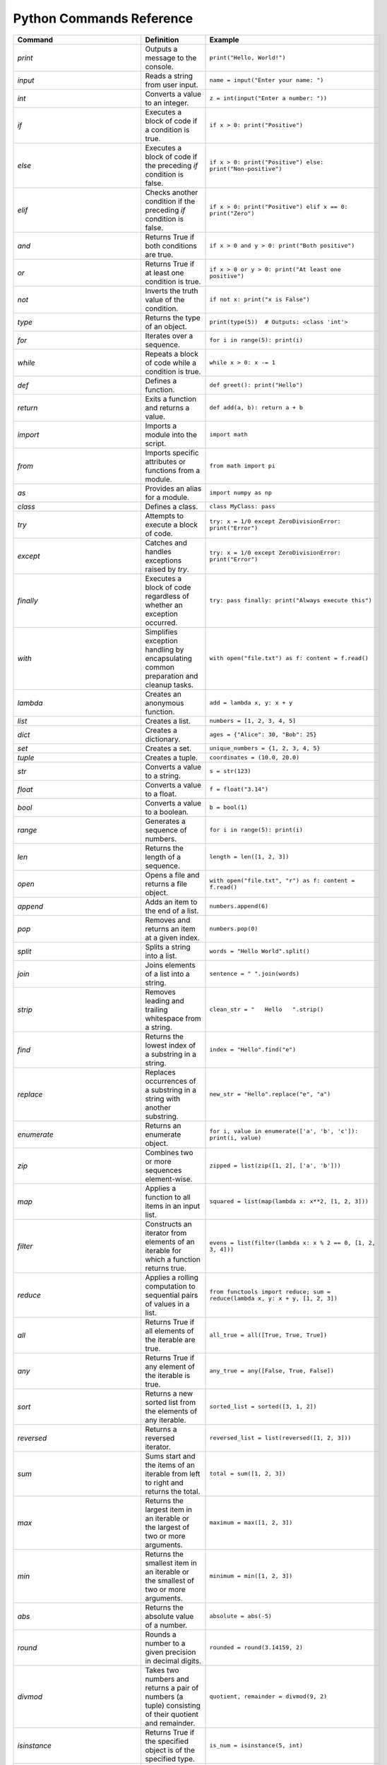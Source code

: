 Python Commands Reference
=========================

.. list-table:: 
   :header-rows: 1

   * - Command
     - Definition
     - Example
   * - `print`
     - Outputs a message to the console.
     - ``print("Hello, World!")``
   * - `input`
     - Reads a string from user input.
     - ``name = input("Enter your name: ")``
   * - `int`
     - Converts a value to an integer.
     - ``z = int(input("Enter a number: "))``
   * - `if`
     - Executes a block of code if a condition is true.
     - ``if x > 0: print("Positive")``
   * - `else`
     - Executes a block of code if the preceding `if` condition is false.
     - ``if x > 0: print("Positive") else: print("Non-positive")``
   * - `elif`
     - Checks another condition if the preceding `if` condition is false.
     - ``if x > 0: print("Positive") elif x == 0: print("Zero")``
   * - `and`
     - Returns True if both conditions are true.
     - ``if x > 0 and y > 0: print("Both positive")``
   * - `or`
     - Returns True if at least one condition is true.
     - ``if x > 0 or y > 0: print("At least one positive")``
   * - `not`
     - Inverts the truth value of the condition.
     - ``if not x: print("x is False")``
   * - `type`
     - Returns the type of an object.
     - ``print(type(5))  # Outputs: <class 'int'>``
   * - `for`
     - Iterates over a sequence.
     - ``for i in range(5): print(i)``
   * - `while`
     - Repeats a block of code while a condition is true.
     - ``while x > 0: x -= 1``
   * - `def`
     - Defines a function.
     - ``def greet(): print("Hello")``
   * - `return`
     - Exits a function and returns a value.
     - ``def add(a, b): return a + b``
   * - `import`
     - Imports a module into the script.
     - ``import math``
   * - `from`
     - Imports specific attributes or functions from a module.
     - ``from math import pi``
   * - `as`
     - Provides an alias for a module.
     - ``import numpy as np``
   * - `class`
     - Defines a class.
     - ``class MyClass: pass``
   * - `try`
     - Attempts to execute a block of code.
     - ``try: x = 1/0 except ZeroDivisionError: print("Error")``
   * - `except`
     - Catches and handles exceptions raised by `try`.
     - ``try: x = 1/0 except ZeroDivisionError: print("Error")``
   * - `finally`
     - Executes a block of code regardless of whether an exception occurred.
     - ``try: pass finally: print("Always execute this")``
   * - `with`
     - Simplifies exception handling by encapsulating common preparation and cleanup tasks.
     - ``with open("file.txt") as f: content = f.read()``
   * - `lambda`
     - Creates an anonymous function.
     - ``add = lambda x, y: x + y``
   * - `list`
     - Creates a list.
     - ``numbers = [1, 2, 3, 4, 5]``
   * - `dict`
     - Creates a dictionary.
     - ``ages = {"Alice": 30, "Bob": 25}``
   * - `set`
     - Creates a set.
     - ``unique_numbers = {1, 2, 3, 4, 5}``
   * - `tuple`
     - Creates a tuple.
     - ``coordinates = (10.0, 20.0)``
   * - `str`
     - Converts a value to a string.
     - ``s = str(123)``
   * - `float`
     - Converts a value to a float.
     - ``f = float("3.14")``
   * - `bool`
     - Converts a value to a boolean.
     - ``b = bool(1)``
   * - `range`
     - Generates a sequence of numbers.
     - ``for i in range(5): print(i)``
   * - `len`
     - Returns the length of a sequence.
     - ``length = len([1, 2, 3])``
   * - `open`
     - Opens a file and returns a file object.
     - ``with open("file.txt", "r") as f: content = f.read()``
   * - `append`
     - Adds an item to the end of a list.
     - ``numbers.append(6)``
   * - `pop`
     - Removes and returns an item at a given index.
     - ``numbers.pop(0)``
   * - `split`
     - Splits a string into a list.
     - ``words = "Hello World".split()``
   * - `join`
     - Joins elements of a list into a string.
     - ``sentence = " ".join(words)``
   * - `strip`
     - Removes leading and trailing whitespace from a string.
     - ``clean_str = "   Hello   ".strip()``
   * - `find`
     - Returns the lowest index of a substring in a string.
     - ``index = "Hello".find("e")``
   * - `replace`
     - Replaces occurrences of a substring in a string with another substring.
     - ``new_str = "Hello".replace("e", "a")``
   * - `enumerate`
     - Returns an enumerate object.
     - ``for i, value in enumerate(['a', 'b', 'c']): print(i, value)``
   * - `zip`
     - Combines two or more sequences element-wise.
     - ``zipped = list(zip([1, 2], ['a', 'b']))``
   * - `map`
     - Applies a function to all items in an input list.
     - ``squared = list(map(lambda x: x**2, [1, 2, 3]))``
   * - `filter`
     - Constructs an iterator from elements of an iterable for which a function returns true.
     - ``evens = list(filter(lambda x: x % 2 == 0, [1, 2, 3, 4]))``
   * - `reduce`
     - Applies a rolling computation to sequential pairs of values in a list.
     - ``from functools import reduce; sum = reduce(lambda x, y: x + y, [1, 2, 3])``
   * - `all`
     - Returns True if all elements of the iterable are true.
     - ``all_true = all([True, True, True])``
   * - `any`
     - Returns True if any element of the iterable is true.
     - ``any_true = any([False, True, False])``
   * - `sort`
     - Returns a new sorted list from the elements of any iterable.
     - ``sorted_list = sorted([3, 1, 2])``
   * - `reversed`
     - Returns a reversed iterator.
     - ``reversed_list = list(reversed([1, 2, 3]))``
   * - `sum`
     - Sums start and the items of an iterable from left to right and returns the total.
     - ``total = sum([1, 2, 3])``
   * - `max`
     - Returns the largest item in an iterable or the largest of two or more arguments.
     - ``maximum = max([1, 2, 3])``
   * - `min`
     - Returns the smallest item in an iterable or the smallest of two or more arguments.
     - ``minimum = min([1, 2, 3])``
   * - `abs`
     - Returns the absolute value of a number.
     - ``absolute = abs(-5)``
   * - `round`
     - Rounds a number to a given precision in decimal digits.
     - ``rounded = round(3.14159, 2)``
   * - `divmod`
     - Takes two numbers and returns a pair of numbers (a tuple) consisting of their quotient and remainder.
     - ``quotient, remainder = divmod(9, 2)``
   * - `isinstance`
     - Returns True if the specified object is of the specified type.
     - ``is_num = isinstance(5, int)``
   * - `issubclass`
     - Returns True if a class is a subclass of another class.
     - ``class A: pass; class B(A): pass; issubclass(B, A)``
   * - `callable`
     - Returns True if the object appears callable.
     - ``callable(print)``
   * - `eval`
     - Parses the expression passed to this method and runs python expression (code) within the program.
     - ``result = eval("1 + 1")``
   * - `exec`
     - Executes the dynamically created program, which is either a string or a code object.
     - ``exec('x = 5')``
   * - `compile`
     - Compiles source into a code or AST object.
     - ``code = compile('a = 5', '<string>', 'exec')``
   * - `globals`
     - Returns the dictionary representing the current global symbol table.
     - ``global_vars = globals()``
   * - `locals`
     - Updates and returns a dictionary representing the current local symbol table.
     - ``local_vars = locals()``
   * - `dir`
     - Attempts to return a list of valid attributes for the object.
     - ``attributes = dir([])``
   * - `help`
     - Invokes the built-in help system.
     - ``help(print)``
   * - `id`
     - Returns the identity of an object.
     - ``obj_id = id([])``
   * - `+`
     - Addition operator
     - ``2 + 3``
   * - `-`
     - Subtraction operator
     - ``5 - 2``
   * - `*`
     - Multiplication operator
     - ``3 * 4``
   * - `/`
     - Division operator
     - ``10 / 2``
   * - `==`
     - Equality comparison operator
     - ``x == y``
   * - `=`
     - Assignment operator
     - ``x = 5``
   * - `equation`
     - Mathematical equation
     - ``x = 2 * (y + 3)``
   * - `.capitalize()`
     - Returns a capitalized version of the string
     - ``"hello".capitalize()``
   * - `.upper()`
     - Converts a string to uppercase
     - ``"hello".upper()``
   * - `.title()`
     - Converts the first character of each word to uppercase
     - ``"hello world".title()``
   * - `.lower()`
     - Converts a string to lowercase
     - ``"HELLO".lower()``
   * - `True`
     - Boolean value representing true
     - ``a = True``
   * - `False`
     - Boolean value representing false
     - ``b = False``
   * - `>=`
     - Greater than or equal to comparison operator
     - ``if x >= y:``
   * - `if/else`
     - Conditional statement
     - ``if condition:``
   * - `int(input("Enter a value:"))`
     - Reads and converts input to an integer
     - ``num = int(input("Enter a number: "))``
   * - `and`
     - Logical operator - and
     - ``if x and y >= z:``
   * - `type(int(input("Enter a value:")))`
     - Reads input, converts to int, and checks its type
     - ``type(int(input("Enter a value: ")))``
   * - `try/except`
     - Exception handling
     - ``try:``
   * - `if num is not None:`
     - Checks if variable `num` is not None
     - ``if num is not None:``
   * - `remove`
     - Removes the first occurrence of a value from a list.
     - ``numbers.remove(3)``
   * - `extend`
     - Adds all elements of a list to another list.
     - ``numbers.extend([6, 7, 8])``
   * - `insert`
     - Inserts an item at a specified position in a list.
     - ``numbers.insert(0, 1)``
   * - `index`
     - Returns the index of the first occurrence of a value in a list.
     - ``index = numbers.index(2)``
   * - `loc`
     - Returns label-based indexer.
     - ``print(df.loc[[1, 3]])``
   * - `for in (for loop)`
     - Iterates over a sequence.
     - ``for item in my_list: print(item)``
   * - `for in range`
     - Iterates over a sequence of numbers.
     - ``for i in range(5): print(i)``
   * - `factorial`
     - Returns the factorial of a number.
     - ``import math; factorial = math.factorial(5)``
   * - `if else`
     - Executes a block of code if a condition is true, otherwise another block.
     - ``x = 10; result = "Positive" if x > 0 else "Non-positive"``
   * - `square/**`
     - Raises a number to the power of two.
     - ``square = 5 ** 2``
   * - `[ ]`
     - Creates a list or accesses elements of a list.
     - ``my_list = [1, 2, 3]; x = my_list[0]``
   * - `{ }`
     - Creates a dictionary or sets.
     - ``my_dict = {'a': 1, 'b': 2}; my_set = {1, 2, 3}``
   * - `key`
     - Accesses the value associated with a key in a dictionary.
     - ``value = my_dict['a']``
   * - `union`
     - Returns a set containing the union of two or more sets.
     - ``set1 = {1, 2, 3}; set2 = {3, 4, 5}; union_set = set1 | set2``
   * - `intersection`
     - Returns a set containing the intersection of two or more sets.
     - ``intersection_set = set1 & set2``
   * - `difference`
     - Returns a set containing the difference between two or more sets.
     - ``difference_set = set1 - set2``
   * - `subset`
     - Returns True if all elements of a set are present in another set.
     - ``is_subset = set1 <= set2``
   * - `superset`
     - Returns True if a set has all elements of another set.
     - ``is_superset = set1 >= set2``
   * - `close`
     - Closes a file.
     - ``file.close()``
   * - `write “w” ()`
     - Writes to a file (creates a new file if it does not exist).
     - ``with open("file.txt", "w") as f: f.write("Hello, World!")``
   * - `create “x” ()`
     - Creates a new file.
     - ``with open("file.txt", "x") as f: pass``
   * - `close ()`
     - Closes a file.
     - ``file.close()``
   * - `open ()`
     - Opens a file and returns a file object.
     - ``with open("file.txt", "r") as f: content = f.read()``
   * - `read “r” ()`
     - Reads from a file.
     - ``with open("file.txt", "r") as f: content = f.read()``
   * - `append “a” ()`
     - Appends to a file.
     - ``with open("file.txt", "a") as f: f.write("New line")``
   * - `readline ()`
     - Reads a single line from a file.
     - ``with open("file.txt", "r") as f: line = f.readline()``
   * - `\n`
     - Represents a newline character.
     - ``multiline_str = "Line 1\nLine 2"``
   * - `strip ()`
     - Removes leading and trailing whitespace from a string.
     - ``clean_str = "   Hello   ".strip()``
   * - `%d`
     - Format specifier for integer.
     - ``num = 5; print("Number: %d" % num)``
   * - `%x`
     - Format specifier for hexadecimal integer.
     - ``num = 10; print("Hexadecimal: %x" % num)``
   * - `with`
     - Simplifies exception handling by encapsulating common preparation and cleanup tasks.
     - ``with open("file.txt") as f: content = f.read()``
   * - `string`
     - Defines a string.
     - ``my_str = "Hello, World!"``
   * - `enumerate`
     - Returns an enumerate object.
     - ``for i, value in enumerate(['a', 'b', 'c']): print(i, value)``
   * - `break`
     - Terminates the loop statement and transfers execution to the statement immediately following the loop.
     - ``for i in range(10): if i == 5: break``
   * - `binary mode`
     - Opens a file in binary mode.
     - ``with open("file.bin", "wb") as f: f.write(b'binary data')``
   * - `split`
     - Splits a string into a list.
     - ``words = "Hello World".split()``
   * - `join`
     - Joins elements of a list into a string.
     - ``sentence = " ".join(words)``
   * - `for in range`
     - Iterates over a sequence of numbers.
     - ``for i in range(5): print(i)``
   * - `range(start, end, step)`
     - Generates a sequence of numbers with a specified start, end, and step.
     - ``for i in range(1, 10, 2): print(i)``
   * - `isinstance`
     - Returns True if the specified object is of the specified type.
     - ``is_num = isinstance(5, int)``
   * - `sorted`
     - Returns a new sorted list from the elements of any iterable.
     - ``sorted_list = sorted([3, 1, 2])``
   * - `bool`
     - Converts a value to a boolean.
     - ``b = bool(1)``
   * - `if`
     - Executes a block of code if a condition is true.
     - ``if x > 0: print("Positive")``
   * - `if-elif`
     - Checks another condition if the preceding `if` condition is false.
     - ``if x > 0: print("Positive") elif x == 0: print("Zero")``
   * - `if-else`
     - Executes a block of code if a condition is true, otherwise another block.
     - ``x = 10; result = "Positive" if x > 0 else "Non-positive"``
   * - `else`
     - Executes a block of code if the preceding `if` condition(s) are false.
     - ``if x > 0: print("Positive") else: print("Non-positive")``
   * - `elif`
     - Checks another condition if the preceding `if` condition is false.
     - ``if x > 0: print("Positive") elif x == 0: print("Zero")``
   * - `weather forecast`
     - Provides weather information.
     - ``weather_forecast = {"temperature": 25, "conditions": "sunny"}``
   * - `for`
     - Iterates over a sequence.
     - ``for item in my_list: print(item)``
   * - `break`
     - Terminates the loop statement and transfers execution to the statement immediately following the loop.
     - ``for i in range(10): if i == 5: break``
   * - `continue`
     - Skips the rest of the loop and continues with the next iteration.
     - ``for i in range(10): if i == 5: continue``
   * - `else in for loop`
     - Executes a block of code when the loop is finished executing.
     - ``for i in range(3): print(i) else: print("Finished")``
   * - `nested`
     - A loop inside another loop.
     - ``for i in range(3): for j in range(2): print(i, j)``
   * - `nested loop`
     - A loop inside another loop.
     - ``for i in range(3): for j in range(2): print(i, j)``
   * - `def`
     - Defines a function.
     - ``def greet(): print("Hello")``
   * - `return`
     - Exits a function and returns a value.
     - ``def add(a, b): return a + b``
   * - `info`
     - Provides a concise summary of a DataFrame.
     - ``data.info()``
   * - `shape`
     - Returns a tuple representing the dimensionality of a DataFrame.
     - ``shape = data.shape``
   * - `head`
     - Returns the first n rows of a DataFrame.
     - ``top_rows = data.head()``
   * - `tail`
     - Returns the last n rows of a DataFrame.
     - ``bottom_rows = data.tail()``
   * - `.columns`
     - Returns the column labels of a DataFrame.
     - ``columns = data.columns``
   * - `.index()`
     - Returns the index labels of a DataFrame.
     - ``index = data.index``
   * - `.describe()`
     - Generates descriptive statistics of a DataFrame.
     - ``stats = data.describe()``
   * - `.iloc`
     - Purely integer-location based indexing for selection by position.
     - ``data.iloc[1]``
   * - `data.iloc[1]`
     - Selects a specific row in a DataFrame by index location.
     - ``row = data.iloc[1]``
   * - `data.iloc[:, 0]`
     - Selects a specific column in a DataFrame by index location.
     - ``column = data.iloc[:, 0]``
   * - `.copy()`
     - Creates a copy of a DataFrame.
     - ``data_copy = data.copy()``
   * - `.concat()`
     - Concatenates two or more DataFrames.
     - ``combined_data = pd.concat([data1, data2])``
   * - `.dropna()`
     - Removes rows or columns with missing values (NaN).
     - ``clean_data = data.dropna()``
   * - `.mean()`
     - Computes the mean of numeric columns in a DataFrame.
     - ``avg = data.mean()``
   * - `.rename()`
     - Renames columns or index labels of a DataFrame.
     - ``data.rename(columns={'A': 'a', 'B': 'b'})``
   * - `.plot()`
     - Plots the data in a DataFrame.
     - ``data.plot()``
   * - `correlation_matrix`
     - Displays a correlation matrix.
     - ``corr_matrix = data.corr()``
   * - `annot`
     - Annotates the cells of a heatmap or other plot.
     - ``sns.heatmap(corr_matrix, annot=True)``
   * - `cmap`
     - Specifies the colormap for a plot.
     - ``sns.heatmap(corr_matrix, cmap='coolwarm')``
   * - `fmt`
     - Formats the text or numbers in a plot.
     - ``sns.heatmap(corr_matrix, fmt='.2f')``
   * - `.idxmax`
     - Returns the index of the first occurrence of the maximum value.
     - ``max_index = data['column'].idxmax()``
   * - `subplot`
     - Creates a subplot in a plot.
     - ``plt.subplot(1, 2, 1)``
   * - `countplot`
     - Shows the counts of observations in each categorical bin.
     - ``sns.countplot(x='column', data=data)``
   * - `kind`
     - Specifies the type of plot to be created.
     - ``data.plot(kind='scatter', x='A', y='B')``
   * - `bbox_to_anchor`
     - Specifies the bounding box of a legend.
     - ``plt.legend(bbox_to_anchor=(1.05, 1))``
   * - `plot.map`
     - Maps a function to each element of a plot.
     - ``sns.pairplot(data.map(func))``
   * - `map`
     - Applies a function to each element of a series or DataFrame.
     - ``data['column'].map(func)``
   * - `correlation`
     - Measures the strength and direction of the linear relationship between two variables.
     - ``corr = data['A'].corr(data['B'])``
   * - `matrix`
     - Represents a matrix.
     - ``matrix = [[1, 2], [3, 4]]``
   * - `K-Nearest Neighbors (KNN)`
     - A supervised machine learning algorithm used for classification and regression.
     - ``from sklearn.neighbors import KNeighborsClassifier``
   * - `import pandas as pd`
     - Import the pandas library for data manipulation.
     - ``import pandas as pd``
   * - `pd.read_csv`
     - Read a comma-separated values (CSV) file into a DataFrame.
     - ``iris_dataset = pd.read_csv('/path/to/file.csv')``
   * - `print`
     - Print the specified message to the console.
     - ``print("Hello, World!")``
   * - `iris_dataset.head`
     - Return the first n rows of the DataFrame.
     - ``print(iris_dataset.head())``
   * - `iris_dataset.isnull`
     - Detect missing values in the DataFrame.
     - ``missing_values = iris_dataset.isnull().sum()``
   * - `iris_dataset.nunique`
     - Count unique values in each column.
     - ``unique_counts = iris_dataset.nunique()``
   * - `iris_dataset['species'].value_counts`
     - Return a Series containing counts of unique values.
     - ``species_distribution = iris_dataset['species'].value_counts()``
   * - `iris_dataset.skew`
     - Return the skewness of each numeric column.
     - ``skewness = iris_dataset.skew()``
   * - `iris_dataset.kurt`
     - Return the kurtosis of each numeric column.
     - ``kurtosis = iris_dataset.kurt()``
   * - `shapiro`
     - Perform the Shapiro-Wilk test for normality.
     - ``stat, p = shapiro(iris_dataset['column'])``
   * - `StandardScaler`
     - Standardize features by removing the mean and scaling to unit variance.
     - ``scaler = StandardScaler()``
   * - `PolynomialFeatures`
     - Generate a new feature matrix consisting of all polynomial combinations.
     - ``poly = PolynomialFeatures(degree=2)``
   * - `PCA`
     - Perform Principal Component Analysis.
     - ``pca = PCA(n_components=2)``
   * - `train_test_split`
     - Split arrays or matrices into random train and test subsets.
     - ``X_train, X_test, y_train, y_test = train_test_split(X, y, test_size=0.2)``
   * - `LogisticRegression`
     - Perform logistic regression.
     - ``model = LogisticRegression()``
   * - `accuracy_score`
     - Compute the accuracy classification score.
     - ``accuracy = accuracy_score(y_true, y_pred)``
   * - `KNeighborsClassifier`
     - Classify using k-nearest neighbors.
     - ``knn = KNeighborsClassifier(n_neighbors=5)``
   * - `DecisionTreeClassifier`
     - Build a decision tree classifier.
     - ``tree = DecisionTreeClassifier()``
   * - `RandomForestClassifier`
     - Build a random forest classifier.
     - ``forest = RandomForestClassifier(n_estimators=100)``
   * - `SVC`
     - Perform support vector classification.
     - ``svm = SVC(kernel='linear')``
   * - `cross_val_score`
     - Evaluate a score by cross-validation.
     - ``cv_scores = cross_val_score(model, X, y, cv=5)``
   * - `GridSearchCV`
     - Perform grid search with cross-validation for hyperparameter tuning.
     - ``grid = GridSearchCV(SVC(), param_grid, refit=True)``
   * - `confusion_matrix`
     - Compute confusion matrix to evaluate accuracy.
     - ``cm = confusion_matrix(y_true, y_pred)``
   * - `ConfusionMatrixDisplay`
     - Plot the confusion matrix.
     - ``disp = ConfusionMatrixDisplay(confusion_matrix=cm)``
   * - `classification_report`
     - Generate a classification report.
     - ``report = classification_report(y_true, y_pred)``
   * - `roc_curve`
     - Compute Receiver Operating Characteristic (ROC).
     - ``fpr, tpr, _ = roc_curve(y_true, y_score)``
   * - `auc`
     - Compute Area Under the Curve (AUC) for ROC.
     - ``roc_auc = auc(fpr, tpr)``
   * - `label_binarize`
     - Binarize labels in a one-vs-all fashion.
     - ``y_bin = label_binarize(y, classes=[0, 1, 2])``
   * - `OneVsRestClassifier`
     - One-vs-the-rest (OvR) multiclass strategy.
     - ``classifier = OneVsRestClassifier(SVC())``
   * - `cycle`
     - Cycle through an iterable indefinitely.
     - ``colors = cycle(['aqua', 'darkorange', 'cornflowerblue'])``
   * - `plt.figure`
     - Create a new figure.
     - ``plt.figure()``
   * - `plt.plot`
     - Plot y versus x as lines and/or markers.
     - ``plt.plot(fpr, tpr, label='ROC curve')``
   * - `plt.xlim`
     - Set the x-axis view limits.
     - ``plt.xlim([0.0, 1.0])``
   * - `plt.ylim`
     - Set the y-axis view limits.
     - ``plt.ylim([0.0, 1.05])``
   * - `plt.xlabel`
     - Set the label for the x-axis.
     - ``plt.xlabel('False Positive Rate')``
   * - `plt.ylabel`
     - Set the label for the y-axis.
     - ``plt.ylabel('True Positive Rate')``
   * - `plt.title`
     - Set the title of the current axes.
     - ``plt.title('Receiver Operating Characteristic')``
   * - `plt.legend`
     - Place a legend on the axes.
     - ``plt.legend(loc='lower right')``
   * - `plt.savefig`
     - Save the current figure.
     - ``plt.savefig('/path/to/figure.png')``
   * - `plt.show`
     - Display all open figures.
     - ``plt.show()``
   * - `KMeans`
     - Perform K-Means clustering.
     - ``kmeans = KMeans(n_clusters=3)``
   * - `Missing Value Analysis`
     - Check for missing values in the dataset.
     - ``missing_values = iris_dataset.isnull().sum()``
   * - `Unique Value Counts`
     - Count the number of unique values in each column.
     - ``unique_counts = iris_dataset.nunique()``
   * - `Species Distribution`
     - Calculate the distribution of each species in the dataset.
     - ``species_distribution = iris_dataset['species'].value_counts()``
   * - `Skewness and Kurtosis`
     - Calculate skewness and kurtosis for each feature.
     - ``skewness = iris_dataset.skew(); kurtosis = iris_dataset.kurt()``
   * - `Normality Test`
     - Perform a normality test (Shapiro-Wilk test) on each feature.
     - ``stat, p = shapiro(iris_dataset['column'])``
   * - `Feature Scaling`
     - Scale the features using StandardScaler.
     - ``scaler = StandardScaler(); scaled_features = scaler.fit_transform(iris_dataset)``
   * - `Feature Engineering: Polynomial Features`
     - Create polynomial features to increase model complexity.
     - ``poly = PolynomialFeatures(degree=2); poly_features = poly.fit_transform(iris_dataset)``
   * - `Principal Component Analysis (PCA)`
     - Reduce dimensionality using PCA and explain variance.
     - ``pca = PCA(n_components=2); pca_components = pca.fit_transform(iris_dataset)``
   * - `Logistic Regression`
     - Build a logistic regression model to classify species.
     - ``model = LogisticRegression(); model.fit(X_train, y_train)``
   * - `K-Nearest Neighbors (KNN)`
     - Build and evaluate a KNN classifier.
     - ``knn = KNeighborsClassifier(n_neighbors=5); knn.fit(X_train, y_train)``
   * - `Decision Tree Classifier`
     - Build and evaluate a decision tree classifier.
     - ``tree = DecisionTreeClassifier(); tree.fit(X_train, y_train)``
   * - `Random Forest Classifier`
     - Build and evaluate a random forest classifier.
     - ``forest = RandomForestClassifier(n_estimators=100); forest.fit(X_train, y_train)``
   * - `Support Vector Machine (SVM)`
     - Build and evaluate an SVM classifier.
     - ``svm = SVC(kernel='linear'); svm.fit(X_train, y_train)``
   * - `Cross-Validation`
     - Perform cross-validation to evaluate model performance.
     - ``cv_scores = cross_val_score(model, X, y, cv=5)``
   * - `Hyperparameter Tuning: Grid Search`
     - Perform grid search for hyperparameter tuning.
     - ``grid = GridSearchCV(SVC(), param_grid, refit=True); grid.fit(X_train, y_train)``
   * - `Confusion Matrix`
     - Generate a confusion matrix to evaluate classification performance.
     - ``cm = confusion_matrix(y_true, y_pred); disp = ConfusionMatrixDisplay(confusion_matrix=cm)``
   * - `Classification Report`
     - Generate a classification report with precision, recall, and F1-score.
     - ``report = classification_report(y_true, y_pred)``
   * - `Feature Importance`
     - Calculate and display feature importance from a tree
     - ``importances = model.feature_importances_; plt.barh(range(len(importances)), importances)``
   * - `ROC Curve and AUC`
     - Plot the ROC curve and calculate the AUC for model evaluation.
     - ``fpr, tpr, _ = roc_curve(y_true, y_score); roc_auc = auc(fpr, tpr)``
   * - `Multiclass ROC Curve`
     - Plot ROC curves for multiclass classification problems.
     - ``colors = cycle(['aqua', 'darkorange', 'cornflowerblue']); for i, color in zip(range(n_classes), colors): plt.plot(fpr[i], tpr[i], color=color)``
   * - `Clustering with K-Means`
     - Perform K-Means clustering and visualize clusters.
     - ``kmeans = KMeans(n_clusters=3); kmeans.fit(X); plt.scatter(X[:, 0], X[:, 1], c=kmeans.labels_)``
   * - `pd.read_csv`
     - Read a comma-separated values (CSV) file into DataFrame.
     - ``iris_dataset = pd.read_csv('/Users/farah/Desktop/iris.csv')``
   * - `describe`
     - Generate descriptive statistics.
     - ``summary_stats = iris_dataset.describe()``
   * - `print`
     - Print the specified message.
     - ``print(summary_stats)``
   * - `sns.pairplot`
     - Plot pairwise relationships in a dataset.
     - ``sns.pairplot(iris_dataset, hue='species')``
   * - `plt.savefig`
     - Save the current figure.
     - ``plt.savefig('/Users/farah/Desktop/pairplot.png')``
   * - `plt.show`
     - Display a figure.
     - ``plt.show()``
   * - `plt.figure`
     - Create a new figure.
     - ``plt.figure(figsize=(10, 6))``
   * - `sns.boxplot`
     - Draw a box plot to show distributions.
     - ``sns.boxplot(data=iris_dataset, orient="h", palette="Set2")``
   * - `sns.violinplot`
     - Draw a combination of boxplot and KDE.
     - ``sns.violinplot(x="species", y="sepal_length", data=iris_dataset)``
   * - `sns.swarmplot`
     - Draw a categorical scatterplot with non-overlapping points.
     - ``sns.swarmplot(x="species", y="sepal_length", data=iris_dataset)``
   * - `sns.jointplot`
     - Draw a plot of two variables with bivariate and univariate graphs.
     - ``sns.jointplot(x="sepal_length", y="sepal_width", data=iris_dataset, hue="species")``
   * - `sns.pairplot`
     - Plot pairwise relationships using Kernel Density Estimation.
     - ``sns.pairplot(iris_dataset, kind="kde", hue="species")``
   * - `sns.FacetGrid`
     - Multi-plot grid for plotting conditional relationships.
     - ``plot = sns.FacetGrid(iris_dataset, hue="species", height=5)``
   * - `sns.histplot`
     - Plot a histogram.
     - ``plot.map(sns.histplot, "sepal_length").add_legend()``
   * - `sns.boxenplot`
     - Draw an enhanced box plot for larger datasets.
     - ``sns.boxenplot(x="species", y="sepal_length", data=iris_dataset)``
   * - `sns.ecdfplot`
     - Plot an empirical cumulative distribution function.
     - ``sns.ecdfplot(data=iris_dataset, x="sepal_length", hue="species")``
   * - `sns.kdeplot`
     - Plot a kernel density estimate.
     - ``sns.kdeplot(data=iris_dataset, x="sepal_length", hue="species", fill=True)``
   * - `sns.rugplot`
     - Plot marginal distributions with ticks.
     - ``sns.rugplot(data=iris_dataset, x="sepal_length", hue="species")``
   * - `pd.plotting.scatter_matrix`
     - Create a matrix of scatter plots.
     - ``pd.plotting.scatter_matrix(iris_dataset, figsize=(12, 12), diagonal='kde')``
   * - `andrews_curves`
     - Plot Andrews curves for visualizing clusters.
     - ``andrews_curves(iris_dataset, "species")``
   * - `parallel_coordinates`
     - Plot parallel coordinates for multidimensional data.
     - ``parallel_coordinates(iris_dataset, "species")``
   * - `radviz`
     - Project multi-dimensional data into 2D.
     - ``radviz(iris_dataset, "species")``
   * - `PCA`
     - Perform Principal Component Analysis.
     - ``pca = PCA(n_components=2)``
   * - `fit_transform`
     - Fit and transform data using PCA.
     - ``pca_components = pca.fit_transform(features_standardized)``
   * - `pd.DataFrame`
     - Create a DataFrame.
     - ``pca_df = pd.DataFrame(data=pca_components, columns=['PC1', 'PC2'])``
   * - `pd.concat`
     - Concatenate DataFrames.
     - ``pca_df = pd.concat([pca_df, iris_dataset[['species']]], axis=1)``
   * - `sns.scatterplot`
     - Draw a scatter plot.
     - ``sns.scatterplot(x='PC1', y='PC2', hue='species', data=pca_df)``
   * - `plt.title`
     - Set a title of the current axes.
     - ``plt.title('PCA Biplot of Iris Dataset')``
   * - Summary statistics
     - Generate descriptive statistics for a dataset.
     - ``summary_stats = iris_dataset.describe()``
   * - Pairwise relationships
     - Visualize the pairwise relationships between features.
     - ``sns.pairplot(iris_dataset, hue='species')``
   * - Pairplot
     - Plot pairwise relationships.
     - ``sns.pairplot(iris_dataset, hue='species')``
   * - Box plot
     - Visual representation of the distribution of data.
     - ``sns.boxplot(data=iris_dataset, orient="h", palette="Set2")``
   * - Violin plot
     - Combination of box plot and KDE plot.
     - ``sns.violinplot(x="species", y="sepal_length", data=iris_dataset)``
   * - Swarm plot
     - Scatter plot with non-overlapping points.
     - ``sns.swarmplot(x="species", y="sepal_length", data=iris_dataset)``
   * - Joint plot
     - Bivariate scatter plots and univariate histograms.
     - ``sns.jointplot(x="sepal_length", y="sepal_width", data=iris_dataset, hue="species")``
   * - Kernel Density Estimation (KDE)
     - Estimate the probability density function.
     - ``sns.kdeplot(data=iris_dataset, x="sepal_length", hue="species", fill=True)``
   * - FacetGrid
     - Multi-plot grid for conditional relationships.
     - ``plot = sns.FacetGrid(iris_dataset, hue="species", height=5)``
   * - Boxen plot
     - Enhanced box plot for large datasets.
     - ``sns.boxenplot(x="species", y="sepal_length", data=iris_dataset)``
   * - Empirical Cumulative Distribution Function (ECDF)
     - Plot the cumulative distribution of data.
     - ``sns.ecdfplot(data=iris_dataset, x="sepal_length", hue="species")``
   * - Rug plot
     - Show individual data points along with a density plot.
     - ``sns.rugplot(data=iris_dataset, x="sepal_length", hue="species")``
   * - Scatter plot matrix
     - Matrix of scatter plots for all feature pairs.
     - ``pd.plotting.scatter_matrix(iris_dataset, figsize=(12, 12), diagonal='kde')``
   * - Andrews curves
     - Visual representation of multivariate data.
     - ``andrews_curves(iris_dataset, "species")``
   * - Parallel coordinates
     - Visualize multi-dimensional data on parallel axes.
     - ``parallel_coordinates(iris_dataset, "species")``
   * - RadViz
     - Project multi-dimensional data into 2D.
     - ``radviz(iris_dataset, "species")``
   * - Principal Component Analysis (PCA)
     - Reduce dimensionality of the data.
     - ``pca = PCA(n_components=2)``
   * - Standardization of features
     - Standardize features before applying PCA.
     - ``features_standardized = (features - features.mean()) / features.std()``
   * - DataFrame creation
     - Create a DataFrame with PCA components.
     - ``pca_df = pd.DataFrame(data=pca_components, columns=['PC1', 'PC2'])``
   * - Data visualization
     - Plot PCA components.
     - ``sns.scatterplot(x='PC1', y='PC2', hue='species', data=pca_df)``
